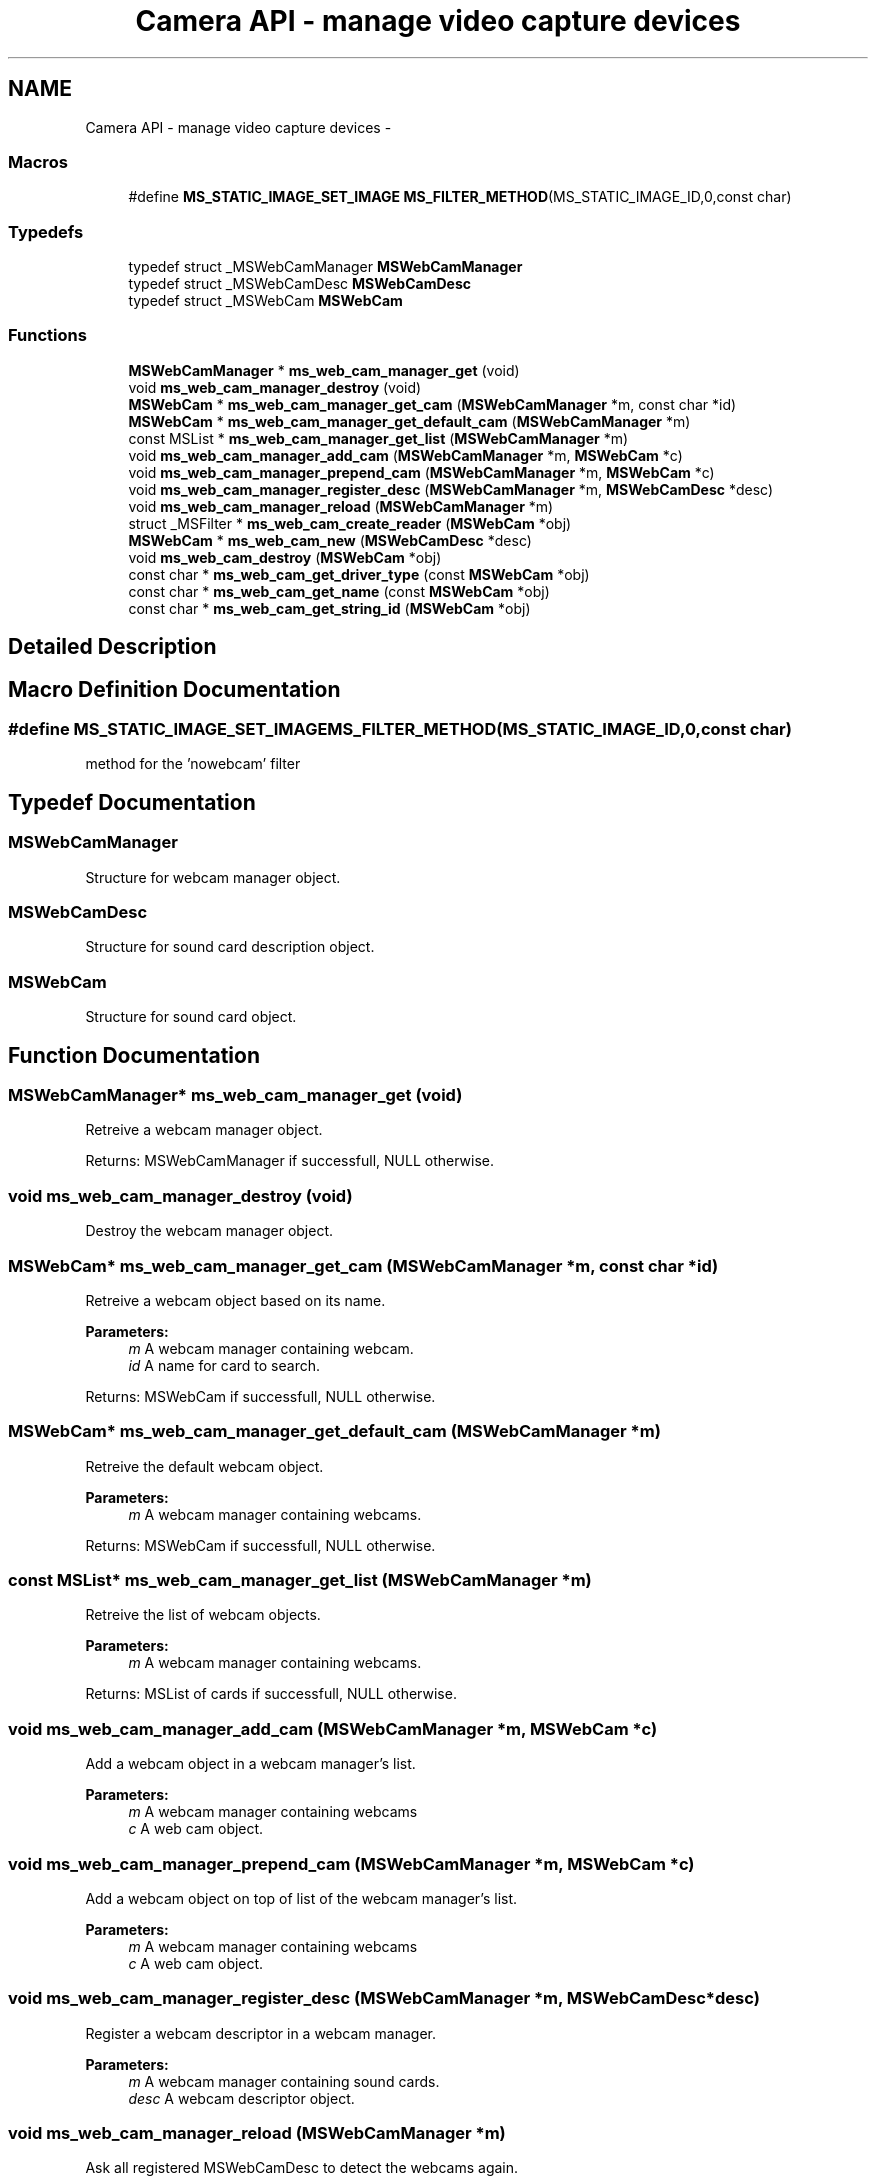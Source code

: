 .TH "Camera API - manage video capture devices" 3 "Tue May 13 2014" "Version 2.10.0" "mediastreamer2" \" -*- nroff -*-
.ad l
.nh
.SH NAME
Camera API - manage video capture devices \- 
.SS "Macros"

.in +1c
.ti -1c
.RI "#define \fBMS_STATIC_IMAGE_SET_IMAGE\fP   \fBMS_FILTER_METHOD\fP(MS_STATIC_IMAGE_ID,0,const char)"
.br
.in -1c
.SS "Typedefs"

.in +1c
.ti -1c
.RI "typedef struct _MSWebCamManager \fBMSWebCamManager\fP"
.br
.ti -1c
.RI "typedef struct _MSWebCamDesc \fBMSWebCamDesc\fP"
.br
.ti -1c
.RI "typedef struct _MSWebCam \fBMSWebCam\fP"
.br
.in -1c
.SS "Functions"

.in +1c
.ti -1c
.RI "\fBMSWebCamManager\fP * \fBms_web_cam_manager_get\fP (void)"
.br
.ti -1c
.RI "void \fBms_web_cam_manager_destroy\fP (void)"
.br
.ti -1c
.RI "\fBMSWebCam\fP * \fBms_web_cam_manager_get_cam\fP (\fBMSWebCamManager\fP *m, const char *id)"
.br
.ti -1c
.RI "\fBMSWebCam\fP * \fBms_web_cam_manager_get_default_cam\fP (\fBMSWebCamManager\fP *m)"
.br
.ti -1c
.RI "const MSList * \fBms_web_cam_manager_get_list\fP (\fBMSWebCamManager\fP *m)"
.br
.ti -1c
.RI "void \fBms_web_cam_manager_add_cam\fP (\fBMSWebCamManager\fP *m, \fBMSWebCam\fP *c)"
.br
.ti -1c
.RI "void \fBms_web_cam_manager_prepend_cam\fP (\fBMSWebCamManager\fP *m, \fBMSWebCam\fP *c)"
.br
.ti -1c
.RI "void \fBms_web_cam_manager_register_desc\fP (\fBMSWebCamManager\fP *m, \fBMSWebCamDesc\fP *desc)"
.br
.ti -1c
.RI "void \fBms_web_cam_manager_reload\fP (\fBMSWebCamManager\fP *m)"
.br
.ti -1c
.RI "struct _MSFilter * \fBms_web_cam_create_reader\fP (\fBMSWebCam\fP *obj)"
.br
.ti -1c
.RI "\fBMSWebCam\fP * \fBms_web_cam_new\fP (\fBMSWebCamDesc\fP *desc)"
.br
.ti -1c
.RI "void \fBms_web_cam_destroy\fP (\fBMSWebCam\fP *obj)"
.br
.ti -1c
.RI "const char * \fBms_web_cam_get_driver_type\fP (const \fBMSWebCam\fP *obj)"
.br
.ti -1c
.RI "const char * \fBms_web_cam_get_name\fP (const \fBMSWebCam\fP *obj)"
.br
.ti -1c
.RI "const char * \fBms_web_cam_get_string_id\fP (\fBMSWebCam\fP *obj)"
.br
.in -1c
.SH "Detailed Description"
.PP 

.SH "Macro Definition Documentation"
.PP 
.SS "#define MS_STATIC_IMAGE_SET_IMAGE   \fBMS_FILTER_METHOD\fP(MS_STATIC_IMAGE_ID,0,const char)"
method for the 'nowebcam' filter 
.SH "Typedef Documentation"
.PP 
.SS "\fBMSWebCamManager\fP"
Structure for webcam manager object\&. 
.SS "\fBMSWebCamDesc\fP"
Structure for sound card description object\&. 
.SS "\fBMSWebCam\fP"
Structure for sound card object\&. 
.SH "Function Documentation"
.PP 
.SS "\fBMSWebCamManager\fP* ms_web_cam_manager_get (void)"
Retreive a webcam manager object\&.
.PP
Returns: MSWebCamManager if successfull, NULL otherwise\&. 
.SS "void ms_web_cam_manager_destroy (void)"
Destroy the webcam manager object\&. 
.SS "\fBMSWebCam\fP* ms_web_cam_manager_get_cam (\fBMSWebCamManager\fP *m, const char *id)"
Retreive a webcam object based on its name\&.
.PP
\fBParameters:\fP
.RS 4
\fIm\fP A webcam manager containing webcam\&. 
.br
\fIid\fP A name for card to search\&.
.RE
.PP
Returns: MSWebCam if successfull, NULL otherwise\&. 
.SS "\fBMSWebCam\fP* ms_web_cam_manager_get_default_cam (\fBMSWebCamManager\fP *m)"
Retreive the default webcam object\&.
.PP
\fBParameters:\fP
.RS 4
\fIm\fP A webcam manager containing webcams\&.
.RE
.PP
Returns: MSWebCam if successfull, NULL otherwise\&. 
.SS "const MSList* ms_web_cam_manager_get_list (\fBMSWebCamManager\fP *m)"
Retreive the list of webcam objects\&.
.PP
\fBParameters:\fP
.RS 4
\fIm\fP A webcam manager containing webcams\&.
.RE
.PP
Returns: MSList of cards if successfull, NULL otherwise\&. 
.SS "void ms_web_cam_manager_add_cam (\fBMSWebCamManager\fP *m, \fBMSWebCam\fP *c)"
Add a webcam object in a webcam manager's list\&.
.PP
\fBParameters:\fP
.RS 4
\fIm\fP A webcam manager containing webcams 
.br
\fIc\fP A web cam object\&. 
.RE
.PP

.SS "void ms_web_cam_manager_prepend_cam (\fBMSWebCamManager\fP *m, \fBMSWebCam\fP *c)"
Add a webcam object on top of list of the webcam manager's list\&.
.PP
\fBParameters:\fP
.RS 4
\fIm\fP A webcam manager containing webcams 
.br
\fIc\fP A web cam object\&. 
.RE
.PP

.SS "void ms_web_cam_manager_register_desc (\fBMSWebCamManager\fP *m, \fBMSWebCamDesc\fP *desc)"
Register a webcam descriptor in a webcam manager\&.
.PP
\fBParameters:\fP
.RS 4
\fIm\fP A webcam manager containing sound cards\&. 
.br
\fIdesc\fP A webcam descriptor object\&. 
.RE
.PP

.SS "void ms_web_cam_manager_reload (\fBMSWebCamManager\fP *m)"
Ask all registered MSWebCamDesc to detect the webcams again\&.
.PP
\fBParameters:\fP
.RS 4
\fIm\fP A webcam manager 
.RE
.PP

.SS "struct _MSFilter* ms_web_cam_create_reader (\fBMSWebCam\fP *obj)\fC [read]\fP"
Create an INPUT filter based on the selected camera\&.
.PP
\fBParameters:\fP
.RS 4
\fIobj\fP A webcam object\&.
.RE
.PP
Returns: A MSFilter if successfull, NULL otherwise\&. 
.SS "\fBMSWebCam\fP* ms_web_cam_new (\fBMSWebCamDesc\fP *desc)"
Create a new webcam object\&.
.PP
\fBParameters:\fP
.RS 4
\fIdesc\fP A webcam description object\&.
.RE
.PP
Returns: MSWebCam if successfull, NULL otherwise\&. 
.SS "void ms_web_cam_destroy (\fBMSWebCam\fP *obj)"
Destroy webcam object\&.
.PP
\fBParameters:\fP
.RS 4
\fIobj\fP A MSWebCam object\&. 
.RE
.PP

.SS "const char* ms_web_cam_get_driver_type (const \fBMSWebCam\fP *obj)"
Retreive a webcam's driver type string\&.
.PP
Internal driver types are either: 'V4L V4LV2'
.PP
\fBParameters:\fP
.RS 4
\fIobj\fP A webcam object\&.
.RE
.PP
Returns: a string if successfull, NULL otherwise\&. 
.SS "const char* ms_web_cam_get_name (const \fBMSWebCam\fP *obj)"
Retreive a webcam's name\&.
.PP
\fBParameters:\fP
.RS 4
\fIobj\fP A webcam object\&.
.RE
.PP
Returns: a string if successfull, NULL otherwise\&. 
.SS "const char* ms_web_cam_get_string_id (\fBMSWebCam\fP *obj)"
Retreive webcam's id: (
.PP
\fBdriver_type:\fP
.RS 4

.RE
.PP
name)\&.
.PP
\fBParameters:\fP
.RS 4
\fIobj\fP A webcam object\&.
.RE
.PP
Returns: A string if successfull, NULL otherwise\&. 
.SH "Author"
.PP 
Generated automatically by Doxygen for mediastreamer2 from the source code\&.
